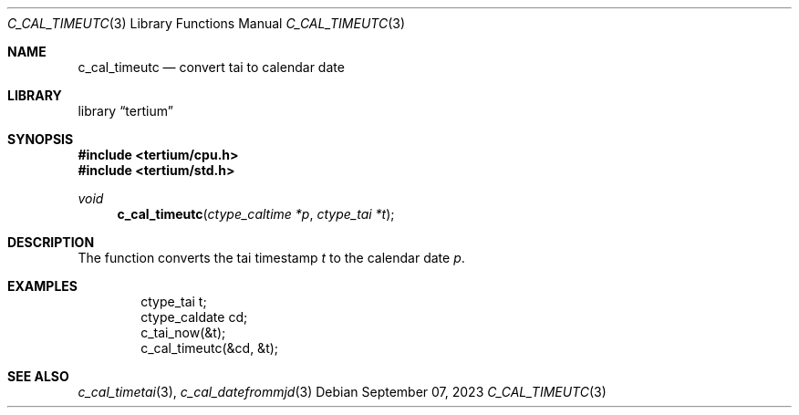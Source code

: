 .Dd $Mdocdate: September 07 2023 $
.Dt C_CAL_TIMEUTC 3
.Os
.Sh NAME
.Nm c_cal_timeutc
.Nd convert tai to calendar date
.Sh LIBRARY
.Lb tertium
.Sh SYNOPSIS
.In tertium/cpu.h
.In tertium/std.h
.Ft void
.Fn c_cal_timeutc "ctype_caltime *p" "ctype_tai *t"
.Sh DESCRIPTION
The
.Fn
function converts the tai timestamp
.Fa t
to the calendar date
.Fa p .
.Sh EXAMPLES
.Bd -literal -offset indent
ctype_tai t;
ctype_caldate cd;
c_tai_now(&t);
c_cal_timeutc(&cd, &t);
.Ed
.Sh SEE ALSO
.Xr c_cal_timetai 3 ,
.Xr c_cal_datefrommjd 3
